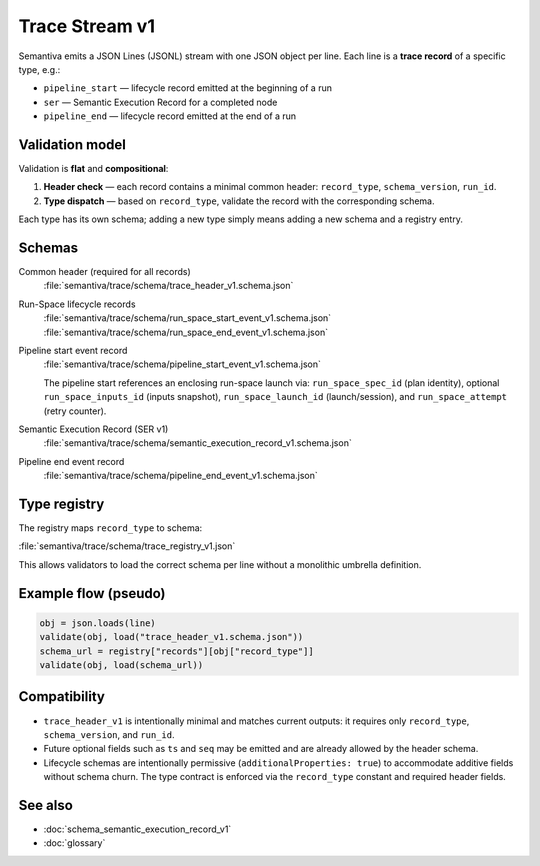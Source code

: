 .. _trace_stream_v1:

Trace Stream v1
===============

Semantiva emits a JSON Lines (JSONL) stream with one JSON object per line.
Each line is a **trace record** of a specific type, e.g.:

- ``pipeline_start`` — lifecycle record emitted at the beginning of a run
- ``ser`` — Semantic Execution Record for a completed node
- ``pipeline_end`` — lifecycle record emitted at the end of a run

Validation model
----------------
Validation is **flat** and **compositional**:

1. **Header check** — each record contains a minimal common header:
   ``record_type``, ``schema_version``, ``run_id``.
2. **Type dispatch** — based on ``record_type``, validate the record with the
   corresponding schema.

Each type has its own schema; adding a new type simply means adding a new schema and a registry entry.

Schemas
-------
Common header (required for all records)
   :file:`semantiva/trace/schema/trace_header_v1.schema.json`

Run-Space lifecycle records
   :file:`semantiva/trace/schema/run_space_start_event_v1.schema.json`
   :file:`semantiva/trace/schema/run_space_end_event_v1.schema.json`

Pipeline start event record
   :file:`semantiva/trace/schema/pipeline_start_event_v1.schema.json`

   The pipeline start references an enclosing run-space launch via:
   ``run_space_spec_id`` (plan identity), optional ``run_space_inputs_id`` (inputs snapshot),
   ``run_space_launch_id`` (launch/session), and ``run_space_attempt`` (retry counter).

Semantic Execution Record (SER v1)
   :file:`semantiva/trace/schema/semantic_execution_record_v1.schema.json`

Pipeline end event record
   :file:`semantiva/trace/schema/pipeline_end_event_v1.schema.json`

Type registry
-------------
The registry maps ``record_type`` to schema:

:file:`semantiva/trace/schema/trace_registry_v1.json`

This allows validators to load the correct schema per line without a monolithic
umbrella definition.

Example flow (pseudo)
---------------------

.. code-block:: python

   obj = json.loads(line)
   validate(obj, load("trace_header_v1.schema.json"))
   schema_url = registry["records"][obj["record_type"]]
   validate(obj, load(schema_url))

Compatibility
-------------
- ``trace_header_v1`` is intentionally minimal and matches current outputs:
  it requires only ``record_type``, ``schema_version``, and ``run_id``.
- Future optional fields such as ``ts`` and ``seq`` may be emitted and are
  already allowed by the header schema.
- Lifecycle schemas are intentionally permissive (``additionalProperties: true``)
  to accommodate additive fields without schema churn. The type contract is
  enforced via the ``record_type`` constant and required header fields.

See also
--------
- :doc:`schema_semantic_execution_record_v1`
- :doc:`glossary`
